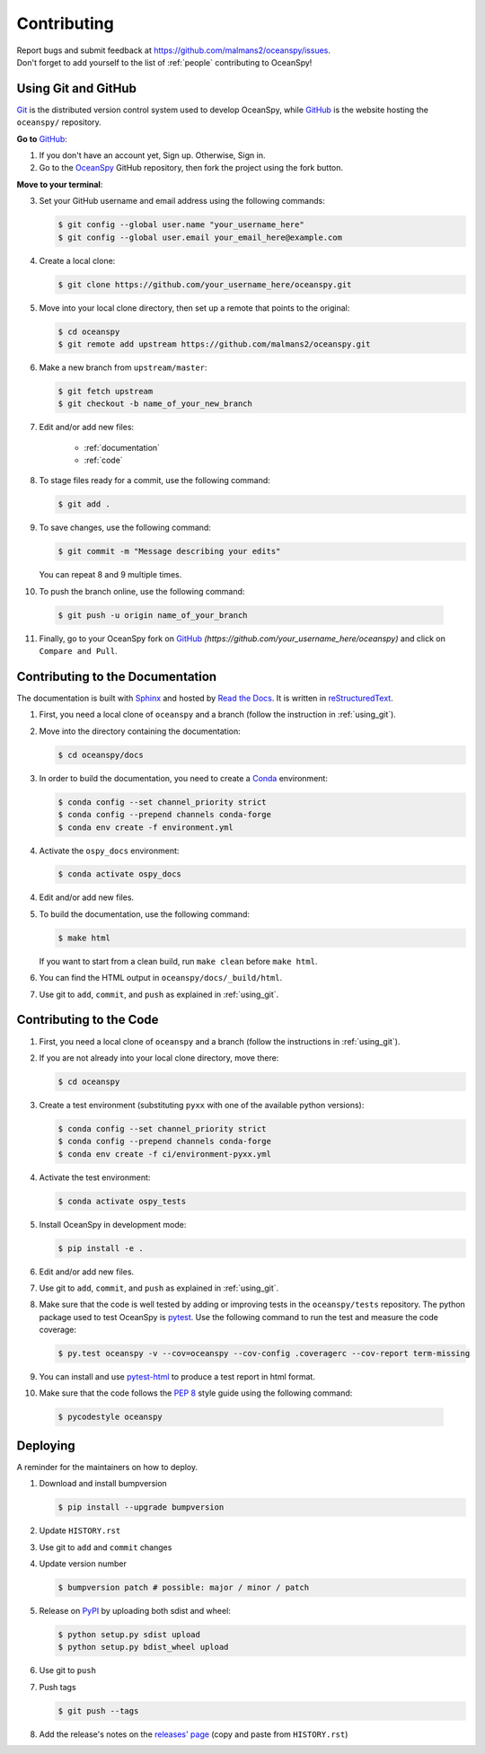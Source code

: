 .. _contributing:

============
Contributing
============
| Report bugs and submit feedback at https://github.com/malmans2/oceanspy/issues.
| Don't forget to add yourself to the list of :ref:`people` contributing to OceanSpy! 

.. _using_git:

Using Git and GitHub
--------------------

Git_ is the distributed version control system used to develop OceanSpy, while GitHub_ is the website hosting the ``oceanspy/`` repository.

**Go to** GitHub_:

1. If you don't have an account yet, Sign up. Otherwise, Sign in. 

2. Go to the OceanSpy_ GitHub repository, then fork the project using the fork button.

**Move to your terminal**:

3. Set your GitHub username and email address using the following commands:

   .. code-block:: bash

    $ git config --global user.name "your_username_here"
    $ git config --global user.email your_email_here@example.com

4. Create a local clone:

   .. code-block:: bash 

    $ git clone https://github.com/your_username_here/oceanspy.git

5. Move into your local clone directory, then set up a remote that points to the original:

   .. code-block:: bash
    
    $ cd oceanspy
    $ git remote add upstream https://github.com/malmans2/oceanspy.git

6. Make a new branch from ``upstream/master``:

   .. code-block:: bash
        
    $ git fetch upstream
    $ git checkout -b name_of_your_new_branch

7. Edit and/or add new files:

    * :ref:`documentation`
    * :ref:`code`

8. To stage files ready for a commit, use the following command:

   .. code-block:: bash
           
    $ git add .

9. To save changes, use the following command:

   .. code-block:: bash 
               
    $ git commit -m "Message describing your edits" 

   You can repeat 8 and 9 multiple times.

10. To push the branch online, use the following command:

   .. code-block:: bash
           
    $ git push -u origin name_of_your_branch

11. Finally, go to your OceanSpy fork on GitHub_ *(https://github.com/your_username_here/oceanspy)* and click on ``Compare and Pull``.


.. _documentation:

Contributing to the Documentation
---------------------------------
The documentation is built with Sphinx_ and hosted by `Read the Docs`_.
It is written in reStructuredText_.

1. First, you need a local clone of ``oceanspy`` and a branch (follow the instruction in :ref:`using_git`).

2. Move into the directory containing the documentation:

   .. code-block:: bash 
           
    $ cd oceanspy/docs

3. In order to build the documentation, you need to create a Conda_ environment:

   .. code-block:: bash 

    $ conda config --set channel_priority strict
    $ conda config --prepend channels conda-forge
    $ conda env create -f environment.yml

4. Activate the ``ospy_docs`` environment:

   .. code-block:: bash

    $ conda activate ospy_docs

4. Edit and/or add new files.

5. To build the documentation, use the following command:

   .. code-block:: bash
           
    $ make html

   If you want to start from a clean build, run ``make clean`` before ``make html``.

6. You can find the HTML output in ``oceanspy/docs/_build/html``.

7. Use git to ``add``, ``commit``, and ``push`` as explained in :ref:`using_git`.


.. _code:

Contributing to the Code
------------------------

1. First, you need a local clone of ``oceanspy`` and a branch (follow the instructions in :ref:`using_git`).

2. If you are not already into your local clone directory, move there:

   .. code-block:: bash
           
    $ cd oceanspy

3. Create a test environment (substituting ``pyxx`` with one of the available python versions):

   .. code-block:: bash
    
    $ conda config --set channel_priority strict
    $ conda config --prepend channels conda-forge
    $ conda env create -f ci/environment-pyxx.yml

4. Activate the test environment:

   .. code-block:: bash

    $ conda activate ospy_tests

5. Install OceanSpy in development mode:

   .. code-block:: bash 
           
    $ pip install -e .

6. Edit and/or add new files.

7. Use git to ``add``, ``commit``, and ``push`` as explained in :ref:`using_git`.

8. Make sure that the code is well tested by adding or improving tests in the ``oceanspy/tests`` repository. The python package used to test OceanSpy is pytest_. Use the following command to run the test and measure the code coverage:

   .. code-block:: bash 

    $ py.test oceanspy -v --cov=oceanspy --cov-config .coveragerc --cov-report term-missing

9. You can install and use `pytest-html`_ to produce a test report in html format.

10. Make sure that the code follows the `PEP 8`_ style guide using the following command:

   .. code-block:: bash 
           
    $ pycodestyle oceanspy


Deploying
---------

A reminder for the maintainers on how to deploy.

1. Download and install bumpversion

   .. code-block:: bash

    $ pip install --upgrade bumpversion

2. Update ``HISTORY.rst``

3. Use git to ``add`` and ``commit`` changes

4. Update version number

   .. code-block:: bash

    $ bumpversion patch # possible: major / minor / patch

5. Release on PyPI_ by uploading both sdist and wheel:

   .. code-block:: bash

    $ python setup.py sdist upload
    $ python setup.py bdist_wheel upload 

6. Use git to ``push``

7. Push tags

   .. code-block:: bash

    $ git push --tags

8. Add the release's notes on the `releases' page`_ (copy and paste from ``HISTORY.rst``)
   

.. _Git: https://git-scm.com
.. _GitHub: https://github.com
.. _OceanSpy: https://github.com/malmans2/oceanspy
.. _Sphinx: http://www.sphinx-doc.org/en/master
.. _`Read the Docs`: https://readthedocs.org
.. _reStructuredText: http://www.sphinx-doc.org/en/master/usage/restructuredtext/basics.html
.. _Conda: https://conda.io/docs
.. _PyPI: https://pypi.org/project/oceanspy
.. _`releases' page`: https://github.com/malmans2/oceanspy/releases
.. _pytest: https://docs.pytest.org/en/latest
.. _`pytest-html`: https://pypi.org/project/pytest-html
.. _`PEP 8`: https://www.python.org/dev/peps/pep-0008
